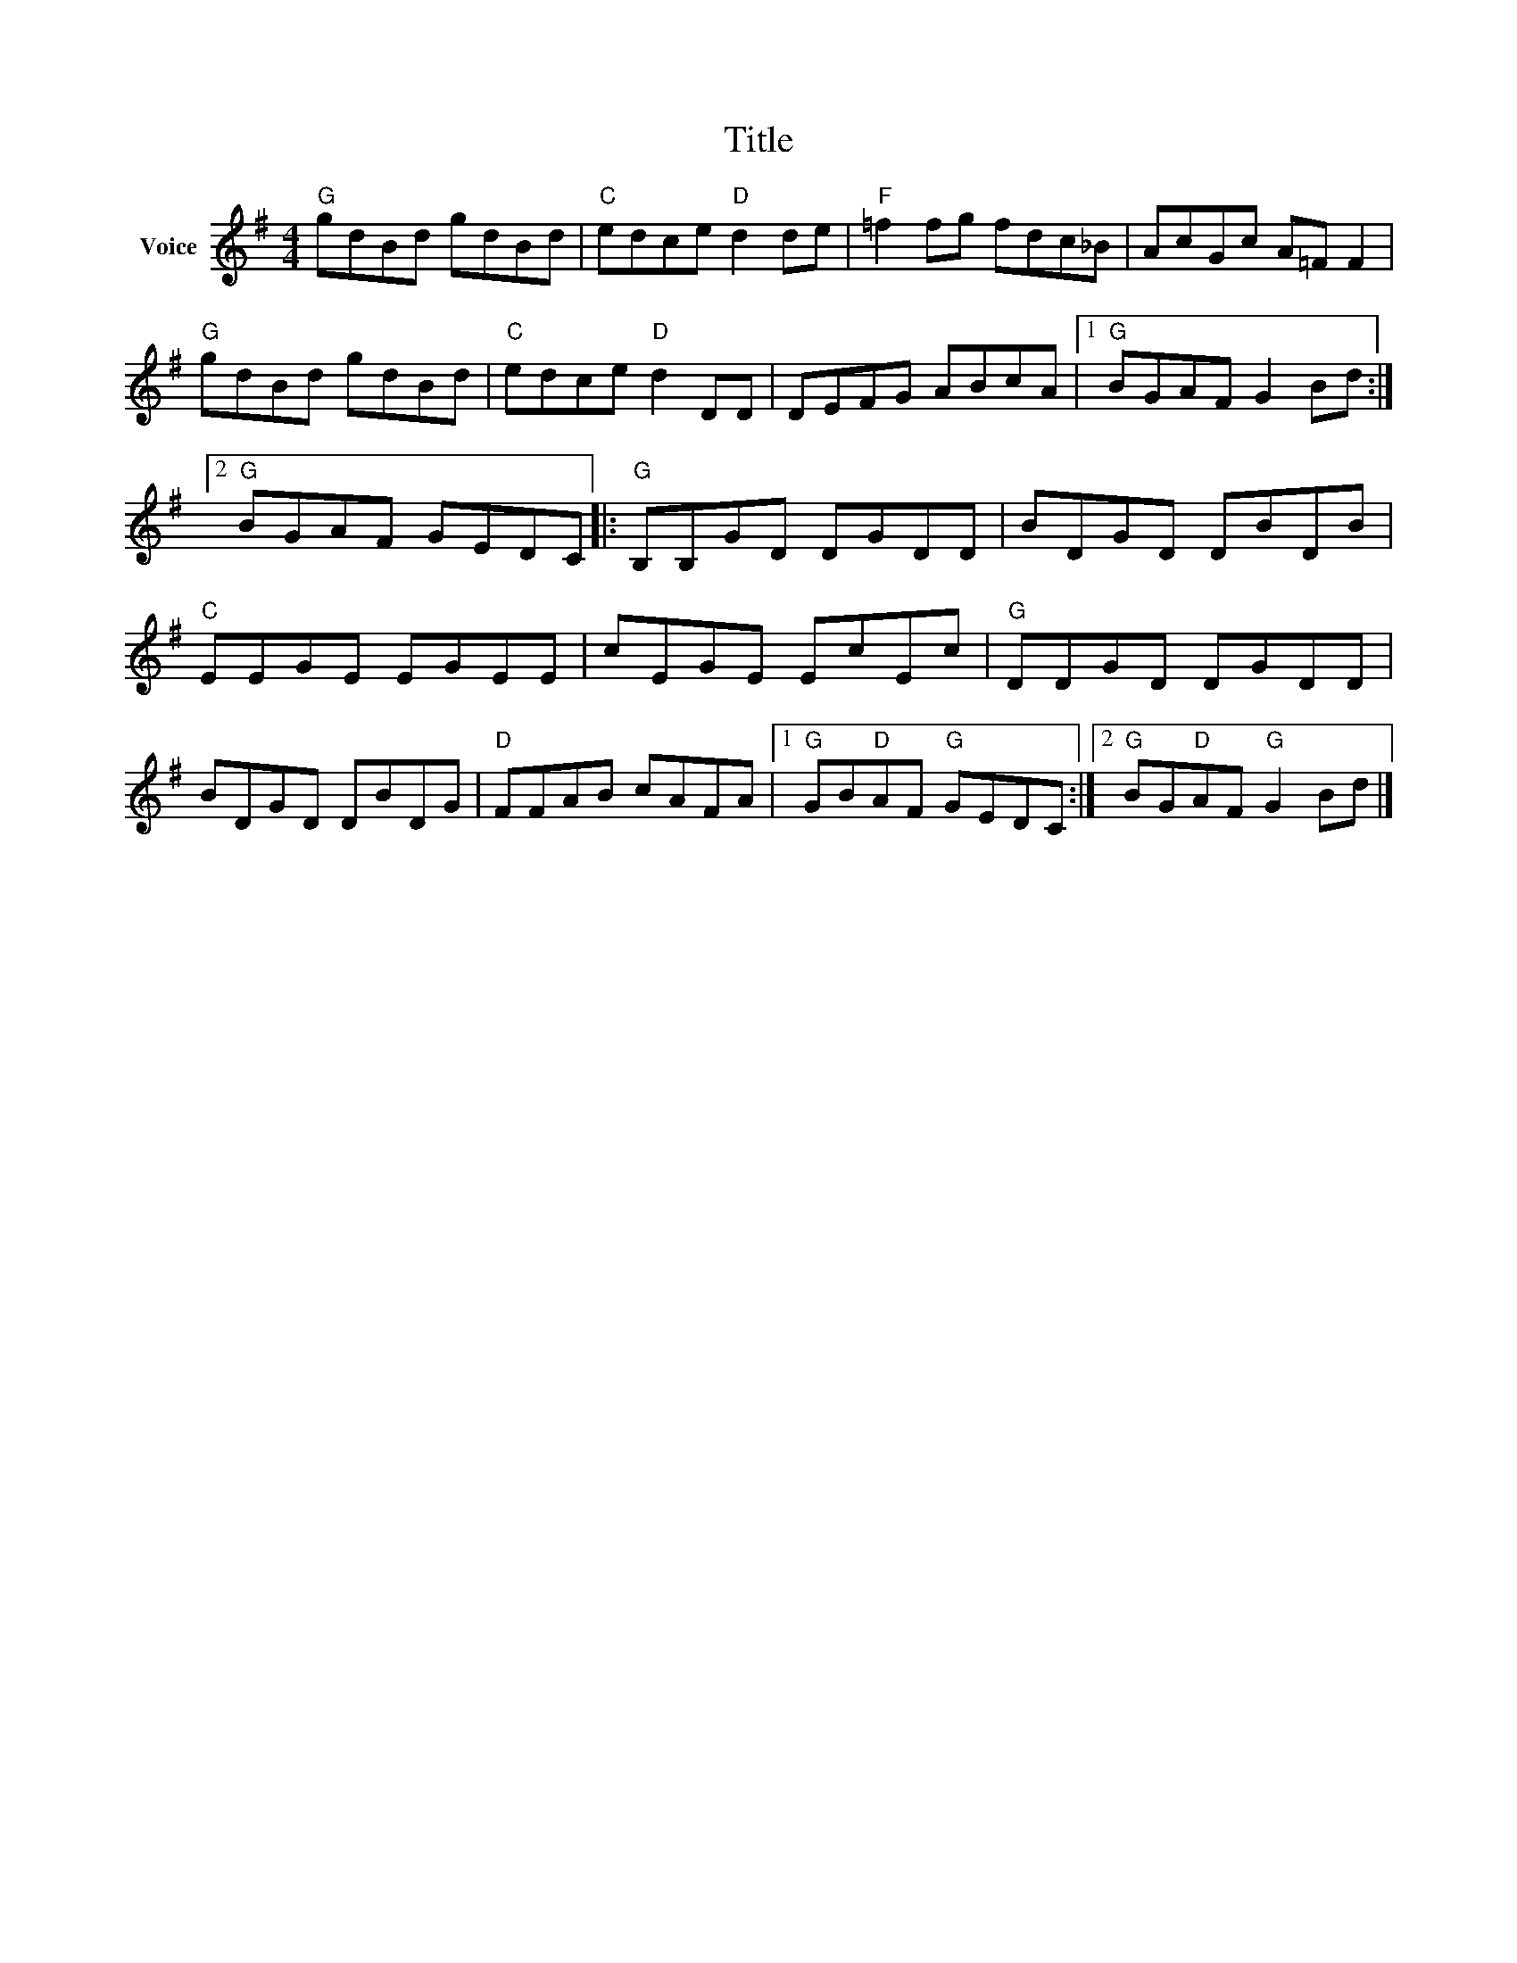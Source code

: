 X:1
T:Title
L:1/8
M:4/4
I:linebreak $
K:G
V:1 treble nm="Voice"
V:1
"G" gdBd gdBd |"C" edce"D" d2 de |"F" =f2 fg fdc_B | AcGc A=F F2 |"G" gdBd gdBd | %5
"C" edce"D" d2 DD | DEFG ABcA |1"G" BGAF G2 Bd :|2"G" BGAF GEDC |:"G" B,B,GD DGDD | BDGD DBDB | %11
"C" EEGE EGEE | cEGE EcEc |"G" DDGD DGDD | BDGD DBDG |"D" FFAB cAFA |1"G" GB"D"AF"G" GEDC :|2 %17
"G" BG"D"AF"G" G2 Bd |] %18
